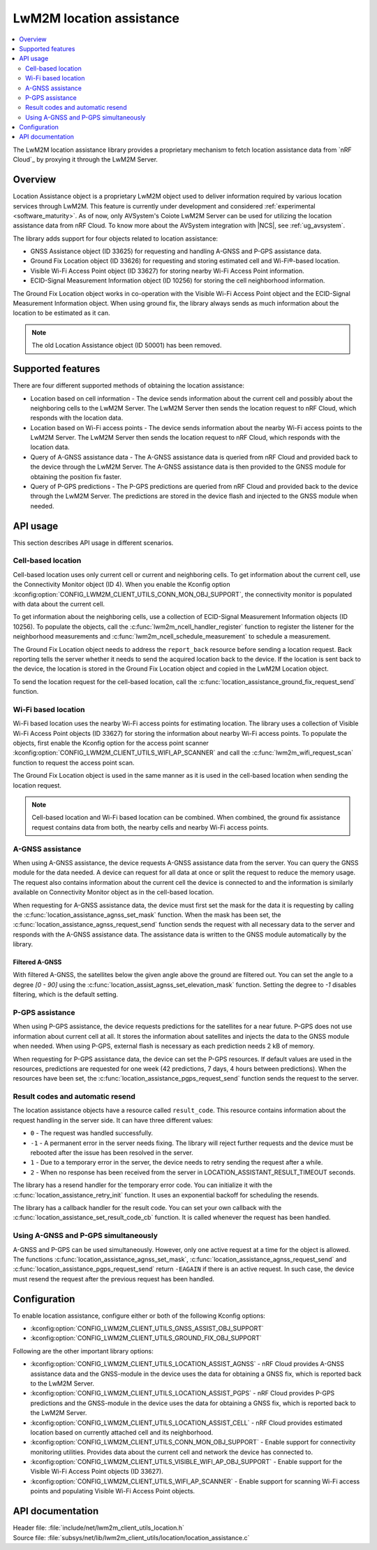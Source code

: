 .. _lib_lwm2m_location_assistance:

LwM2M location assistance
#########################

.. contents::
   :local:
   :depth: 2

The LwM2M location assistance library provides a proprietary mechanism to fetch location assistance data from `nRF Cloud`_ by proxying it through the LwM2M Server.

Overview
********

Location Assistance object is a proprietary LwM2M object used to deliver information required by various location services through LwM2M.
This feature is currently under development and considered :ref:`experimental <software_maturity>`.
As of now, only AVSystem's Coiote LwM2M Server can be used for utilizing the location assistance data from nRF Cloud.
To know more about the AVSystem integration with |NCS|, see :ref:`ug_avsystem`.

The library adds support for four objects related to location assistance:

* GNSS Assistance object (ID 33625) for requesting and handling A-GNSS and P-GPS assistance data.
* Ground Fix Location object (ID 33626) for requesting and storing estimated cell and Wi-Fi®-based location.
* Visible Wi-Fi Access Point object (ID 33627) for storing nearby Wi-Fi Access Point information.
* ECID-Signal Measurement Information object (ID 10256) for storing the cell neighborhood information.

The Ground Fix Location object works in co-operation with the Visible Wi-Fi Access Point object and the ECID-Signal Measurement Information object.
When using ground fix, the library always sends as much information about the location to be estimated as it can.

.. note::
   The old Location Assistance object (ID 50001) has been removed.

Supported features
******************

There are four different supported methods of obtaining the location assistance:

* Location based on cell information - The device sends information about the current cell and possibly about the neighboring cells to the LwM2M Server.
  The LwM2M Server then sends the location request to nRF Cloud, which responds with the location data.
* Location based on Wi-Fi access points - The device sends information about the nearby Wi-Fi access points to the LwM2M Server.
  The LwM2M Server then sends the location request to nRF Cloud, which responds with the location data.
* Query of A-GNSS assistance data - The A-GNSS assistance data is queried from nRF Cloud and provided back to the device through the LwM2M Server.
  The A-GNSS assistance data is then provided to the GNSS module for obtaining the position fix faster.
* Query of P-GPS predictions - The P-GPS predictions are queried from nRF Cloud and provided back to the device through the LwM2M Server.
  The predictions are stored in the device flash and injected to the GNSS module when needed.

API usage
*********

This section describes API usage in different scenarios.

.. _location_assistance_cell:

Cell-based location
===================

Cell-based location uses only current cell or current and neighboring cells.
To get information about the current cell, use the Connectivity Monitor object (ID 4).
When you enable the Kconfig option :kconfig:option:`CONFIG_LWM2M_CLIENT_UTILS_CONN_MON_OBJ_SUPPORT`, the connectivity monitor is populated with data about the current cell.

To get information about the neighboring cells, use a collection of ECID-Signal Measurement Information objects (ID 10256).
To populate the objects, call the :c:func:`lwm2m_ncell_handler_register` function to register the listener for the neighborhood measurements and :c:func:`lwm2m_ncell_schedule_measurement` to schedule a measurement.

The Ground Fix Location object needs to address the ``report_back`` resource before sending a location request.
Back reporting tells the server whether it needs to send the acquired location back to the device.
If the location is sent back to the device, the location is stored in the Ground Fix Location object and copied in the LwM2M Location object.

To send the location request for the cell-based location, call the :c:func:`location_assistance_ground_fix_request_send` function.

.. _location_assistance_wifi:

Wi-Fi based location
====================

Wi-Fi based location uses the nearby Wi-Fi access points for estimating location.
The library uses a collection of Visible Wi-Fi Access Point objects (ID 33627) for storing the information about nearby Wi-Fi access points.
To populate the objects, first enable the Kconfig option for the access point scanner :kconfig:option:`CONFIG_LWM2M_CLIENT_UTILS_WIFI_AP_SCANNER` and call the :c:func:`lwm2m_wifi_request_scan` function to request the access point scan.

The Ground Fix Location object is used in the same manner as it is used in the cell-based location when sending the location request.

.. note::
   Cell-based location and Wi-Fi based location can be combined.
   When combined, the ground fix assistance request contains data from both, the nearby cells and nearby Wi-Fi access points.

.. _location_assistance_agnss_lwm2m:

A-GNSS assistance
=================

When using A-GNSS assistance, the device requests A-GNSS assistance data from the server.
You can query the GNSS module for the data needed.
A device can request for all data at once or split the request to reduce the memory usage.
The request also contains information about the current cell the device is connected to and the information is similarly available on Connectivity Monitor object as in the cell-based location.

When requesting for A-GNSS assistance data, the device must first set the mask for the data it is requesting by calling the :c:func:`location_assistance_agnss_set_mask` function.
When the mask has been set, the :c:func:`location_assistance_agnss_request_send` function sends the request with all necessary data to the server and responds with the A-GNSS assistance data.
The assistance data is written to the GNSS module automatically by the library.

Filtered A-GNSS
---------------

With filtered A-GNSS, the satellites below the given angle above the ground are filtered out.
You can set the angle to a degree `[0 - 90]` using the :c:func:`location_assist_agnss_set_elevation_mask` function.
Setting the degree to `-1` disables filtering, which is the default setting.

.. _location_assistance_pgps_lwm2m:

P-GPS assistance
================

When using P-GPS assistance, the device requests predictions for the satellites for a near future.
P-GPS does not use information about current cell at all.
It stores the information about satellites and injects the data to the GNSS module when needed.
When using P-GPS, external flash is necessary as each prediction needs 2 kB of memory.

When requesting for P-GPS assistance data, the device can set the P-GPS resources.
If default values are used in the resources, predictions are requested for one week (42 predictions, 7 days, 4 hours between predictions).
When the resources have been set, the :c:func:`location_assistance_pgps_request_send` function sends the request to the server.

Result codes and automatic resend
=================================

The location assistance objects have a resource called ``result_code``.
This resource contains information about the request handling in the server side.
It can have three different values:

* ``0``  - The request was handled successfully.
* ``-1`` - A permanent error in the server needs fixing.
  The library will reject further requests and the device must be rebooted after the issue has been resolved in the server.
* ``1``  - Due to a temporary error in the server, the device needs to retry sending the request after a while.
* ``2`` - When no response has been received from the server in LOCATION_ASSISTANT_RESULT_TIMEOUT seconds.

The library has a resend handler for the temporary error code.
You can initialize it with the :c:func:`location_assistance_retry_init` function.
It uses an exponential backoff for scheduling the resends.

The library has a callback handler for the result code.
You can set your own callback with the :c:func:`location_assistance_set_result_code_cb` function.
It is called whenever the request has been handled.

Using A-GNSS and P-GPS simultaneously
=====================================

A-GNSS and P-GPS can be used simultaneously.
However, only one active request at a time for the object is allowed.
The functions :c:func:`location_assistance_agnss_set_mask`, :c:func:`location_assistance_agnss_request_send` and :c:func:`location_assistance_pgps_request_send` return ``-EAGAIN`` if there is an active request.
In such case, the device must resend the request after the previous request has been handled.


Configuration
*************

To enable location assistance, configure either or both of the following Kconfig options:

* :kconfig:option:`CONFIG_LWM2M_CLIENT_UTILS_GNSS_ASSIST_OBJ_SUPPORT`
* :kconfig:option:`CONFIG_LWM2M_CLIENT_UTILS_GROUND_FIX_OBJ_SUPPORT`

Following are the other important library options:

* :kconfig:option:`CONFIG_LWM2M_CLIENT_UTILS_LOCATION_ASSIST_AGNSS` -  nRF Cloud provides A-GNSS assistance data and the GNSS-module in the device uses the data for obtaining a GNSS fix, which is reported back to the LwM2M Server.
* :kconfig:option:`CONFIG_LWM2M_CLIENT_UTILS_LOCATION_ASSIST_PGPS` -  nRF Cloud provides P-GPS predictions and the GNSS-module in the device uses the data for obtaining a GNSS fix, which is reported back to the LwM2M Server.
* :kconfig:option:`CONFIG_LWM2M_CLIENT_UTILS_LOCATION_ASSIST_CELL` -  nRF Cloud provides estimated location based on currently attached cell and its neighborhood.
* :kconfig:option:`CONFIG_LWM2M_CLIENT_UTILS_CONN_MON_OBJ_SUPPORT` - Enable support for connectivity monitoring utilities.
  Provides data about the current cell and network the device has connected to.
* :kconfig:option:`CONFIG_LWM2M_CLIENT_UTILS_VISIBLE_WIFI_AP_OBJ_SUPPORT` - Enable support for the Visible Wi-Fi Access Point objects (ID 33627).
* :kconfig:option:`CONFIG_LWM2M_CLIENT_UTILS_WIFI_AP_SCANNER` - Enable support for scanning Wi-Fi access points and populating Visible Wi-Fi Access Point objects.

API documentation
*****************

| Header file: :file:`include/net/lwm2m_client_utils_location.h`
| Source file: :file:`subsys/net/lib/lwm2m_client_utils/location/location_assistance.c`

.. doxygengroup:: lwm2m_client_utils_location
